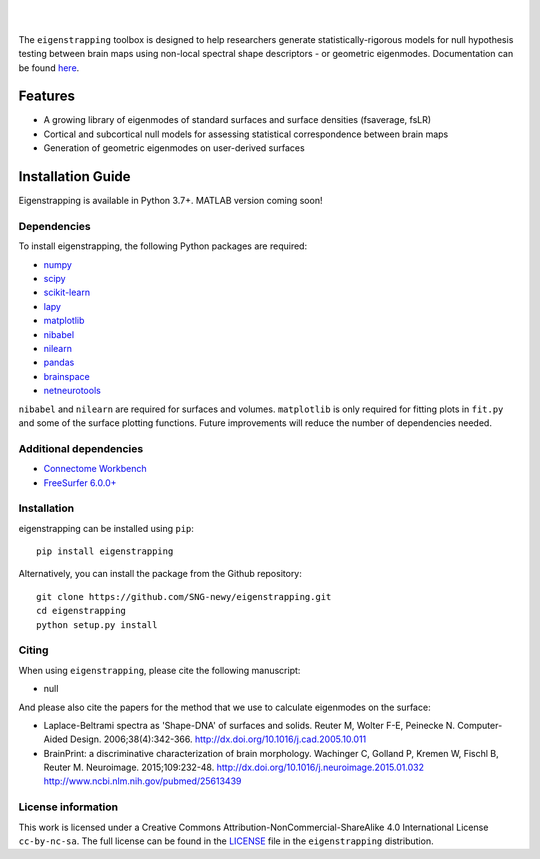 
|

.. image:: https://img.shields.io/pypi/v/eigenstrapping
   :target: https://pypi.python.org/pypi/eigenstrapping/
   :alt: Latest PyPI version
   
.. image:: https://zenodo.org/badge/710175458.svg
  :target: https://zenodo.org/doi/10.5281/zenodo.10218973
  :alt: Zenodo DOI
   
.. image:: https://github.com/SNG-newy/eigenstrapping/actions/workflows/docs.yml/badge.svg
  :target: https://eigenstrapping.readthedocs.io/en/latest/
  :alt: deploy-docs status

|

The ``eigenstrapping`` toolbox is designed to help researchers generate
statistically-rigorous models for null hypothesis testing between brain maps using
non-local spectral shape descriptors - or geometric eigenmodes.
Documentation can be found `here <https://eigenstrapping.readthedocs.io/en/latest/>`_.

Features
--------

- A growing library of eigenmodes of standard surfaces and surface densities (fsaverage, fsLR)
- Cortical and subcortical null models for assessing statistical correspondence between brain maps
- Generation of geometric eigenmodes on user-derived surfaces

Installation Guide
------------------

Eigenstrapping is available in Python 3.7+. MATLAB version coming soon!

Dependencies
============

To install eigenstrapping, the following Python packages are required:

* `numpy <https://numpy.org/>`_
* `scipy <https://scipy.org/scipylib/index.html>`_
* `scikit-learn <https://scikit-learn.org/stable/>`_
* `lapy <https://github.com/DeepMI/lapy>`_
* `matplotlib <https://matplotlib.org/>`_
* `nibabel <https://nipy.org/nibabel/index.html>`_
* `nilearn <https://nilearn.github.io/>`_
* `pandas <https://pandas.pydata.org/>`_
* `brainspace <https://github.com/MICA-MNI/BrainSpace/tree/master/>`_
* `netneurotools <https://netneurotools.readthedocs.io/en/latest/installation.html/>`_

``nibabel`` and ``nilearn`` are required for surfaces and volumes. ``matplotlib`` 
is only required for fitting plots in ``fit.py`` and some of the surface 
plotting functions. Future improvements will reduce the number of dependencies
needed.

Additional dependencies
=======================

* `Connectome Workbench <https://www.humanconnectome.org/software/connectome-workbench>`_
* `FreeSurfer 6.0.0+ <https://surfer.nmr.mgh.harvard.edu/fswiki/DownloadAndInstall>`_

Installation
============

eigenstrapping can be installed using ``pip``: ::

    pip install eigenstrapping

Alternatively, you can install the package from the Github repository: ::

    git clone https://github.com/SNG-newy/eigenstrapping.git
    cd eigenstrapping
    python setup.py install

Citing
======

When using ``eigenstrapping``, please cite the following manuscript:

* null

And please also cite the papers for the method that we use to calculate eigenmodes
on the surface:

* Laplace-Beltrami spectra as 'Shape-DNA' of surfaces and solids. Reuter M, Wolter F-E, Peinecke N. Computer-Aided Design. 2006;38(4):342-366. `<http://dx.doi.org/10.1016/j.cad.2005.10.011>`_

* BrainPrint: a discriminative characterization of brain morphology. Wachinger C, Golland P, Kremen W, Fischl B, Reuter M. Neuroimage. 2015;109:232-48. `<http://dx.doi.org/10.1016/j.neuroimage.2015.01.032>`_ `<http://www.ncbi.nlm.nih.gov/pubmed/25613439>`_

License information
===================

This work is licensed under a
Creative Commons Attribution-NonCommercial-ShareAlike 4.0 International License ``cc-by-nc-sa``.
The full license can be found in the
`LICENSE <https://github.com/SNG-newy/eigenstrapping/blob/main/
/LICENSE>`_ file in the ``eigenstrapping`` distribution.